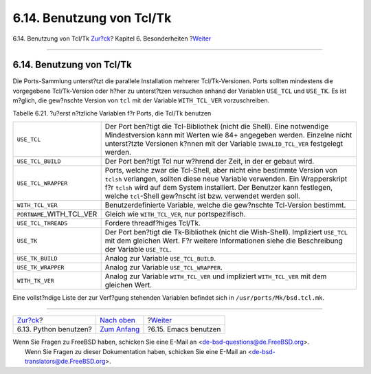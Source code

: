 ==========================
6.14. Benutzung von Tcl/Tk
==========================

.. raw:: html

   <div class="navheader">

6.14. Benutzung von Tcl/Tk
`Zur?ck <using-python.html>`__?
Kapitel 6. Besonderheiten
?\ `Weiter <using-emacs.html>`__

--------------

.. raw:: html

   </div>

.. raw:: html

   <div class="sect1">

.. raw:: html

   <div class="titlepage" xmlns="">

.. raw:: html

   <div>

.. raw:: html

   <div>

6.14. Benutzung von Tcl/Tk
--------------------------

.. raw:: html

   </div>

.. raw:: html

   </div>

.. raw:: html

   </div>

Die Ports-Sammlung unterst?tzt die parallele Installation mehrerer
Tcl/Tk-Versionen. Ports sollten mindestens die vorgegebene
Tcl/Tk-Version oder h?her zu unterst?tzen versuchen anhand der Variablen
``USE_TCL`` und ``USE_TK``. Es ist m?glich, die gew?nschte Version von
``tcl`` mit der Variable ``WITH_TCL_VER`` vorzuschreiben.

.. raw:: html

   <div class="table">

.. raw:: html

   <div class="table-title">

Tabelle 6.21. ?u?erst n?tzliche Variablen f?r Ports, die Tcl/Tk benutzen

.. raw:: html

   </div>

.. raw:: html

   <div class="table-contents">

+----------------------------------+----------------------------------------------------------------------------------------------------------------------------------------------------------------------------------------------------------------------------------------------------------------------------------------------------+
| ``USE_TCL``                      | Der Port ben?tigt die Tcl-Bibliothek (nicht die Shell). Eine notwendige Mindestversion kann mit Werten wie 84+ angegeben werden. Einzelne nicht unterst?tzte Versionen k?nnen mit der Variable ``INVALID_TCL_VER`` festgelegt werden.                                                              |
+----------------------------------+----------------------------------------------------------------------------------------------------------------------------------------------------------------------------------------------------------------------------------------------------------------------------------------------------+
| ``USE_TCL_BUILD``                | Der Port ben?tigt Tcl nur w?hrend der Zeit, in der er gebaut wird.                                                                                                                                                                                                                                 |
+----------------------------------+----------------------------------------------------------------------------------------------------------------------------------------------------------------------------------------------------------------------------------------------------------------------------------------------------+
| ``USE_TCL_WRAPPER``              | Ports, welche zwar die Tcl-Shell, aber nicht eine bestimmte Version von ``tclsh`` verlangen, sollten diese neue Variable verwenden. Ein Wrapperskript f?r ``tclsh`` wird auf dem System installiert. Der Benutzer kann festlegen, welche ``tcl``-Shell gew?nscht ist bzw. verwendet werden soll.   |
+----------------------------------+----------------------------------------------------------------------------------------------------------------------------------------------------------------------------------------------------------------------------------------------------------------------------------------------------+
| ``WITH_TCL_VER``                 | Benutzerdefinierte Variable, welche die gew?nschte Tcl-Version bestimmt.                                                                                                                                                                                                                           |
+----------------------------------+----------------------------------------------------------------------------------------------------------------------------------------------------------------------------------------------------------------------------------------------------------------------------------------------------+
| ``PORTNAME``\ \_WITH\_TCL\_VER   | Gleich wie ``WITH_TCL_VER``, nur portspezifisch.                                                                                                                                                                                                                                                   |
+----------------------------------+----------------------------------------------------------------------------------------------------------------------------------------------------------------------------------------------------------------------------------------------------------------------------------------------------+
| ``USE_TCL_THREADS``              | Fordere threadf?higes Tcl/Tk.                                                                                                                                                                                                                                                                      |
+----------------------------------+----------------------------------------------------------------------------------------------------------------------------------------------------------------------------------------------------------------------------------------------------------------------------------------------------+
| ``USE_TK``                       | Der Port ben?tigt die Tk-Bibliothek (nicht die Wish-Shell). Impliziert ``USE_TCL`` mit dem gleichen Wert. F?r weitere Informationen siehe die Beschreibung der Variable ``USE_TCL``.                                                                                                               |
+----------------------------------+----------------------------------------------------------------------------------------------------------------------------------------------------------------------------------------------------------------------------------------------------------------------------------------------------+
| ``USE_TK_BUILD``                 | Analog zur Variable ``USE_TCL_BUILD``.                                                                                                                                                                                                                                                             |
+----------------------------------+----------------------------------------------------------------------------------------------------------------------------------------------------------------------------------------------------------------------------------------------------------------------------------------------------+
| ``USE_TK_WRAPPER``               | Analog zur Variable ``USE_TCL_WRAPPER``.                                                                                                                                                                                                                                                           |
+----------------------------------+----------------------------------------------------------------------------------------------------------------------------------------------------------------------------------------------------------------------------------------------------------------------------------------------------+
| ``WITH_TK_VER``                  | Analog zur Variable ``WITH_TCL_VER`` und impliziert ``WITH_TCL_VER`` mit dem gleichen Wert.                                                                                                                                                                                                        |
+----------------------------------+----------------------------------------------------------------------------------------------------------------------------------------------------------------------------------------------------------------------------------------------------------------------------------------------------+

.. raw:: html

   </div>

.. raw:: html

   </div>

Eine vollst?ndige Liste der zur Verf?gung stehenden Variablen befindet
sich in ``/usr/ports/Mk/bsd.tcl.mk``.

.. raw:: html

   </div>

.. raw:: html

   <div class="navfooter">

--------------

+-----------------------------------+--------------------------------+------------------------------------+
| `Zur?ck <using-python.html>`__?   | `Nach oben <special.html>`__   | ?\ `Weiter <using-emacs.html>`__   |
+-----------------------------------+--------------------------------+------------------------------------+
| 6.13. Python benutzen?            | `Zum Anfang <index.html>`__    | ?6.15. Emacs benutzen              |
+-----------------------------------+--------------------------------+------------------------------------+

.. raw:: html

   </div>

| Wenn Sie Fragen zu FreeBSD haben, schicken Sie eine E-Mail an
  <de-bsd-questions@de.FreeBSD.org\ >.
|  Wenn Sie Fragen zu dieser Dokumentation haben, schicken Sie eine
  E-Mail an <de-bsd-translators@de.FreeBSD.org\ >.

